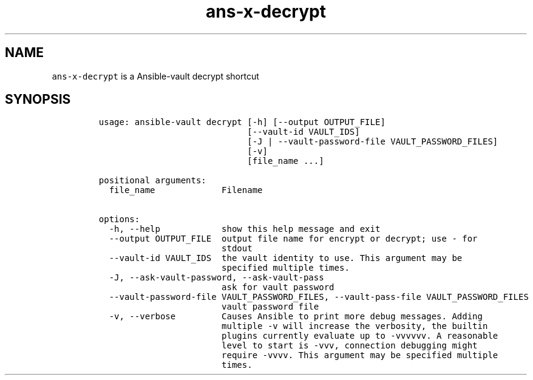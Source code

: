 .\" Automatically generated by Pandoc 2.17.1.1
.\"
.\" Define V font for inline verbatim, using C font in formats
.\" that render this, and otherwise B font.
.ie "\f[CB]x\f[]"x" \{\
. ftr V B
. ftr VI BI
. ftr VB B
. ftr VBI BI
.\}
.el \{\
. ftr V CR
. ftr VI CI
. ftr VB CB
. ftr VBI CBI
.\}
.TH "ans-x-decrypt" "1" "" "Version Latest" "Ansible-vault decrypt"
.hy
.SH NAME
.PP
\f[V]ans-x-decrypt\f[R] is a Ansible-vault decrypt shortcut
.SH SYNOPSIS
.IP
.nf
\f[C]
usage: ansible-vault decrypt [-h] [--output OUTPUT_FILE]
                             [--vault-id VAULT_IDS]
                             [-J | --vault-password-file VAULT_PASSWORD_FILES]
                             [-v]
                             [file_name ...]

positional arguments:
  file_name             Filename

options:
  -h, --help            show this help message and exit
  --output OUTPUT_FILE  output file name for encrypt or decrypt; use - for
                        stdout
  --vault-id VAULT_IDS  the vault identity to use. This argument may be
                        specified multiple times.
  -J, --ask-vault-password, --ask-vault-pass
                        ask for vault password
  --vault-password-file VAULT_PASSWORD_FILES, --vault-pass-file VAULT_PASSWORD_FILES
                        vault password file
  -v, --verbose         Causes Ansible to print more debug messages. Adding
                        multiple -v will increase the verbosity, the builtin
                        plugins currently evaluate up to -vvvvvv. A reasonable
                        level to start is -vvv, connection debugging might
                        require -vvvv. This argument may be specified multiple
                        times.
\f[R]
.fi
